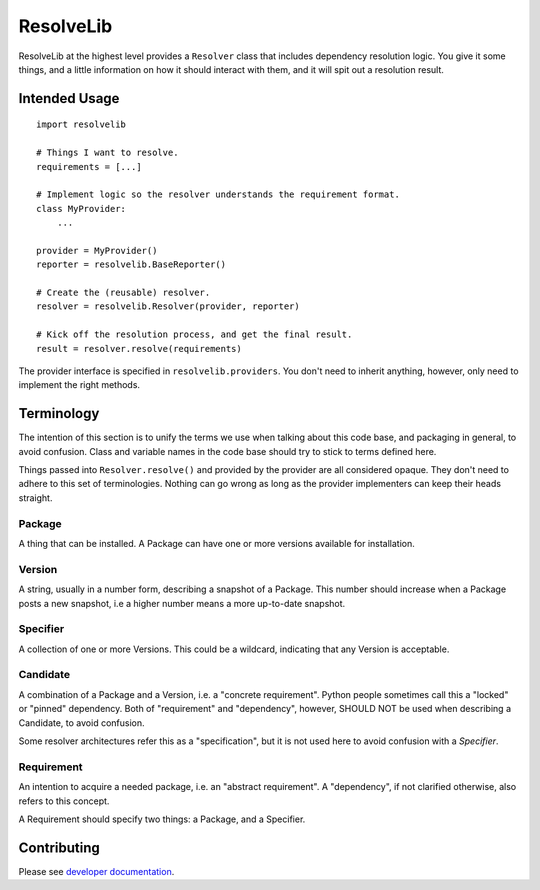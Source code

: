 ==========
ResolveLib
==========

ResolveLib at the highest level provides a ``Resolver`` class that includes
dependency resolution logic. You give it some things, and a little information
on how it should interact with them, and it will spit out a resolution result.


Intended Usage
==============

::

    import resolvelib

    # Things I want to resolve.
    requirements = [...]

    # Implement logic so the resolver understands the requirement format.
    class MyProvider:
        ...

    provider = MyProvider()
    reporter = resolvelib.BaseReporter()

    # Create the (reusable) resolver.
    resolver = resolvelib.Resolver(provider, reporter)

    # Kick off the resolution process, and get the final result.
    result = resolver.resolve(requirements)

The provider interface is specified in ``resolvelib.providers``. You don't
need to inherit anything, however, only need to implement the right methods.


Terminology
===========

The intention of this section is to unify the terms we use when talking about
this code base, and packaging in general, to avoid confusion. Class and
variable names in the code base should try to stick to terms defined here.

Things passed into ``Resolver.resolve()`` and provided by the provider are all
considered opaque. They don't need to adhere to this set of terminologies.
Nothing can go wrong as long as the provider implementers can keep their heads
straight.

Package
-------

A thing that can be installed. A Package can have one or more versions
available for installation.

Version
-------

A string, usually in a number form, describing a snapshot of a Package. This
number should increase when a Package posts a new snapshot,
i.e a higher number means a more up-to-date snapshot.

Specifier
---------

A collection of one or more Versions. This could be a wildcard, indicating that
any Version is acceptable.

Candidate
---------

A combination of a Package and a Version, i.e. a "concrete requirement". Python
people sometimes call this a "locked" or "pinned" dependency. Both of
"requirement" and "dependency", however, SHOULD NOT be used when describing a
Candidate, to avoid confusion.

Some resolver architectures refer this as a "specification", but it is not
used here to avoid confusion with a *Specifier*.

Requirement
-----------

An intention to acquire a needed package, i.e. an "abstract requirement". A
"dependency", if not clarified otherwise, also refers to this concept.

A Requirement should specify two things: a Package, and a Specifier.

Contributing
============

Please see `developer documentation <./DEVELOPMENT.rst>`__.
